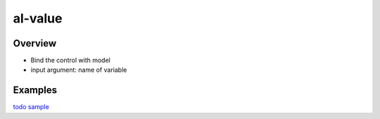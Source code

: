 al-value
========

Overview
--------

* Bind the control with model
* input argument: name of variable

.. code-block:: html
    :caption: Example

    <input type="text" al-value="title" /> {{title}}

Examples
--------

`todo sample <http://jsfiddle.net/lega911/RhAgX/>`_
